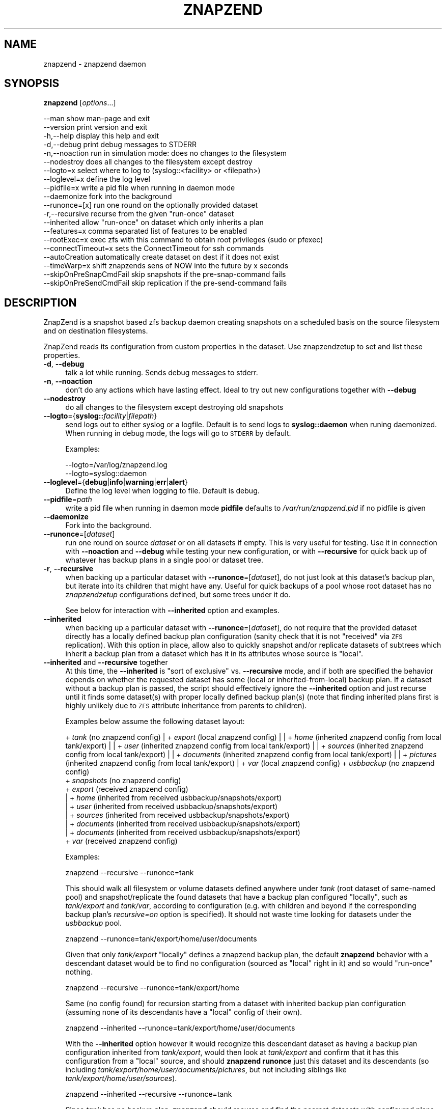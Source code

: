 .\" Automatically generated by Pod::Man 2.28 (Pod::Simple 3.29)
.\"
.\" Standard preamble:
.\" ========================================================================
.de Sp \" Vertical space (when we can't use .PP)
.if t .sp .5v
.if n .sp
..
.de Vb \" Begin verbatim text
.ft CW
.nf
.ne \\$1
..
.de Ve \" End verbatim text
.ft R
.fi
..
.\" Set up some character translations and predefined strings.  \*(-- will
.\" give an unbreakable dash, \*(PI will give pi, \*(L" will give a left
.\" double quote, and \*(R" will give a right double quote.  \*(C+ will
.\" give a nicer C++.  Capital omega is used to do unbreakable dashes and
.\" therefore won't be available.  \*(C` and \*(C' expand to `' in nroff,
.\" nothing in troff, for use with C<>.
.tr \(*W-
.ds C+ C\v'-.1v'\h'-1p'\s-2+\h'-1p'+\s0\v'.1v'\h'-1p'
.ie n \{\
.    ds -- \(*W-
.    ds PI pi
.    if (\n(.H=4u)&(1m=24u) .ds -- \(*W\h'-12u'\(*W\h'-12u'-\" diablo 10 pitch
.    if (\n(.H=4u)&(1m=20u) .ds -- \(*W\h'-12u'\(*W\h'-8u'-\"  diablo 12 pitch
.    ds L" ""
.    ds R" ""
.    ds C` ""
.    ds C' ""
'br\}
.el\{\
.    ds -- \|\(em\|
.    ds PI \(*p
.    ds L" ``
.    ds R" ''
.    ds C`
.    ds C'
'br\}
.\"
.\" Escape single quotes in literal strings from groff's Unicode transform.
.ie \n(.g .ds Aq \(aq
.el       .ds Aq '
.\"
.\" If the F register is turned on, we'll generate index entries on stderr for
.\" titles (.TH), headers (.SH), subsections (.SS), items (.Ip), and index
.\" entries marked with X<> in POD.  Of course, you'll have to process the
.\" output yourself in some meaningful fashion.
.\"
.\" Avoid warning from groff about undefined register 'F'.
.de IX
..
.nr rF 0
.if \n(.g .if rF .nr rF 1
.if (\n(rF:(\n(.g==0)) \{
.    if \nF \{
.        de IX
.        tm Index:\\$1\t\\n%\t"\\$2"
..
.        if !\nF==2 \{
.            nr % 0
.            nr F 2
.        \}
.    \}
.\}
.rr rF
.\"
.\" Accent mark definitions (@(#)ms.acc 1.5 88/02/08 SMI; from UCB 4.2).
.\" Fear.  Run.  Save yourself.  No user-serviceable parts.
.    \" fudge factors for nroff and troff
.if n \{\
.    ds #H 0
.    ds #V .8m
.    ds #F .3m
.    ds #[ \f1
.    ds #] \fP
.\}
.if t \{\
.    ds #H ((1u-(\\\\n(.fu%2u))*.13m)
.    ds #V .6m
.    ds #F 0
.    ds #[ \&
.    ds #] \&
.\}
.    \" simple accents for nroff and troff
.if n \{\
.    ds ' \&
.    ds ` \&
.    ds ^ \&
.    ds , \&
.    ds ~ ~
.    ds /
.\}
.if t \{\
.    ds ' \\k:\h'-(\\n(.wu*8/10-\*(#H)'\'\h"|\\n:u"
.    ds ` \\k:\h'-(\\n(.wu*8/10-\*(#H)'\`\h'|\\n:u'
.    ds ^ \\k:\h'-(\\n(.wu*10/11-\*(#H)'^\h'|\\n:u'
.    ds , \\k:\h'-(\\n(.wu*8/10)',\h'|\\n:u'
.    ds ~ \\k:\h'-(\\n(.wu-\*(#H-.1m)'~\h'|\\n:u'
.    ds / \\k:\h'-(\\n(.wu*8/10-\*(#H)'\z\(sl\h'|\\n:u'
.\}
.    \" troff and (daisy-wheel) nroff accents
.ds : \\k:\h'-(\\n(.wu*8/10-\*(#H+.1m+\*(#F)'\v'-\*(#V'\z.\h'.2m+\*(#F'.\h'|\\n:u'\v'\*(#V'
.ds 8 \h'\*(#H'\(*b\h'-\*(#H'
.ds o \\k:\h'-(\\n(.wu+\w'\(de'u-\*(#H)/2u'\v'-.3n'\*(#[\z\(de\v'.3n'\h'|\\n:u'\*(#]
.ds d- \h'\*(#H'\(pd\h'-\w'~'u'\v'-.25m'\f2\(hy\fP\v'.25m'\h'-\*(#H'
.ds D- D\\k:\h'-\w'D'u'\v'-.11m'\z\(hy\v'.11m'\h'|\\n:u'
.ds th \*(#[\v'.3m'\s+1I\s-1\v'-.3m'\h'-(\w'I'u*2/3)'\s-1o\s+1\*(#]
.ds Th \*(#[\s+2I\s-2\h'-\w'I'u*3/5'\v'-.3m'o\v'.3m'\*(#]
.ds ae a\h'-(\w'a'u*4/10)'e
.ds Ae A\h'-(\w'A'u*4/10)'E
.    \" corrections for vroff
.if v .ds ~ \\k:\h'-(\\n(.wu*9/10-\*(#H)'\s-2\u~\d\s+2\h'|\\n:u'
.if v .ds ^ \\k:\h'-(\\n(.wu*10/11-\*(#H)'\v'-.4m'^\v'.4m'\h'|\\n:u'
.    \" for low resolution devices (crt and lpr)
.if \n(.H>23 .if \n(.V>19 \
\{\
.    ds : e
.    ds 8 ss
.    ds o a
.    ds d- d\h'-1'\(ga
.    ds D- D\h'-1'\(hy
.    ds th \o'bp'
.    ds Th \o'LP'
.    ds ae ae
.    ds Ae AE
.\}
.rm #[ #] #H #V #F C
.\" ========================================================================
.\"
.IX Title "ZNAPZEND 1"
.TH ZNAPZEND 1 "2019-10-15" "0.19.0" "znapzend"
.\" For nroff, turn off justification.  Always turn off hyphenation; it makes
.\" way too many mistakes in technical documents.
.if n .ad l
.nh
.SH "NAME"
znapzend \- znapzend daemon
.SH "SYNOPSIS"
.IX Header "SYNOPSIS"
\&\fBznapzend\fR [\fIoptions\fR...]
.PP
.Vb 10
\& \-\-man                  show man\-page and exit
\& \-\-version              print version and exit
\& \-h,\-\-help              display this help and exit
\& \-d,\-\-debug             print debug messages to STDERR
\& \-n,\-\-noaction          run in simulation mode: does no changes to the filesystem
\& \-\-nodestroy            does all changes to the filesystem except destroy
\& \-\-logto=x              select where to log to (syslog::<facility> or <filepath>)
\& \-\-loglevel=x           define the log level
\& \-\-pidfile=x            write a pid file when running in daemon mode
\& \-\-daemonize            fork into the background
\& \-\-runonce=[x]          run one round on the optionally provided dataset
\& \-r,\-\-recursive         recurse from the given "run\-once" dataset
\& \-\-inherited            allow "run\-once" on dataset which only inherits a plan
\& \-\-features=x           comma separated list of features to be enabled
\& \-\-rootExec=x           exec zfs with this command to obtain root privileges (sudo or pfexec)
\& \-\-connectTimeout=x     sets the ConnectTimeout for ssh commands
\& \-\-autoCreation         automatically create dataset on dest if it does not exist
\& \-\-timeWarp=x           shift znapzends sens of NOW into the future by x seconds
\& \-\-skipOnPreSnapCmdFail skip snapshots if the pre\-snap\-command fails
\& \-\-skipOnPreSendCmdFail skip replication if the pre\-send\-command fails
.Ve
.SH "DESCRIPTION"
.IX Header "DESCRIPTION"
ZnapZend is a snapshot based zfs backup daemon creating snapshots on a
scheduled basis on the source filesystem and on destination filesystems.
.PP
ZnapZend reads its configuration from custom properties in the dataset.
Use znapzendzetup to set and list these properties.
.IP "\fB\-d\fR, \fB\-\-debug\fR" 4
.IX Item "-d, --debug"
talk a lot while running. Sends debug messages to stderr.
.IP "\fB\-n\fR, \fB\-\-noaction\fR" 4
.IX Item "-n, --noaction"
don't do any actions which have lasting effect. Ideal to try out new
configurations together with \fB\-\-debug\fR
.IP "\fB\-\-nodestroy\fR" 4
.IX Item "--nodestroy"
do all changes to the filesystem except destroying old snapshots
.IP "\fB\-\-logto\fR={\fBsyslog::\fR\fIfacility\fR|\fIfilepath\fR}" 4
.IX Item "--logto={syslog::facility|filepath}"
send logs out to either syslog or a logfile. Default is to send logs to
\&\fBsyslog::daemon\fR when runing daemonized. When running in debug mode, the
logs will go to \s-1STDERR\s0 by default.
.Sp
Examples:
.Sp
.Vb 2
\& \-\-logto=/var/log/znapzend.log
\& \-\-logto=syslog::daemon
.Ve
.IP "\fB\-\-loglevel\fR={\fBdebug\fR|\fBinfo\fR|\fBwarning\fR|\fBerr\fR|\fBalert\fR}" 4
.IX Item "--loglevel={debug|info|warning|err|alert}"
Define the log level when logging to file. Default is debug.
.IP "\fB\-\-pidfile\fR=\fIpath\fR" 4
.IX Item "--pidfile=path"
write a pid file when running in daemon mode
\&\fBpidfile\fR defaults to \fI/var/run/znapzend.pid\fR if no pidfile is given
.IP "\fB\-\-daemonize\fR" 4
.IX Item "--daemonize"
Fork into the background.
.IP "\fB\-\-runonce\fR=[\fIdataset\fR]" 4
.IX Item "--runonce=[dataset]"
run one round on source \fIdataset\fR or on all datasets if empty.
This is very useful for testing. Use it in connection with \fB\-\-noaction\fR and
\&\fB\-\-debug\fR while testing your new configuration, or with \fB\-\-recursive\fR for
quick back up of whatever has backup plans in a single pool or dataset tree.
.IP "\fB\-r\fR, \fB\-\-recursive\fR" 4
.IX Item "-r, --recursive"
when backing up a particular dataset with \fB\-\-runonce\fR=[\fIdataset\fR], do not
just look at this dataset's backup plan, but iterate into its children that
might have any. Useful for quick backups of a pool whose root dataset has no
\&\fIznapzendzetup\fR configurations defined, but some trees under it do.
.Sp
See below for interaction with \fB\-\-inherited\fR option and examples.
.IP "\fB\-\-inherited\fR" 4
.IX Item "--inherited"
when backing up a particular dataset with \fB\-\-runonce\fR=[\fIdataset\fR], do not
require that the provided dataset directly has a locally defined backup plan
configuration (sanity check that it is not \*(L"received\*(R" via \s-1ZFS\s0 replication).
With this option in place, allow also to quickly snapshot and/or replicate
datasets of subtrees which inherit a backup plan from a dataset which has it
in its attributes whose source is \*(L"local\*(R".
.IP "\fB\-\-inherited\fR and \fB\-\-recursive\fR together" 4
.IX Item "--inherited and --recursive together"
At this time, the \fB\-\-inherited\fR is \*(L"sort of exclusive\*(R" vs. \fB\-\-recursive\fR
mode, and if both are specified the behavior depends on whether the requested
dataset has some (local or inherited-from-local) backup plan. If a dataset
without a backup plan is passed, the script should effectively ignore the
\&\fB\-\-inherited\fR option and just recurse until it finds some dataset(s) with
proper locally defined backup plan(s) (note that finding inherited plans
first is highly unlikely due to \s-1ZFS\s0 attribute inheritance from parents to
children).
.Sp
Examples below assume the following dataset layout:
.Sp
+ \fItank\fR (no znapzend config)
| + \fIexport\fR (local znapzend config)
| | + \fIhome\fR (inherited znapzend config from local tank/export)
| |   + \fIuser\fR (inherited znapzend config from local tank/export)
| |     + \fIsources\fR (inherited znapzend config from local tank/export)
| |     + \fIdocuments\fR (inherited znapzend config from local tank/export)
| |       + \fIpictures\fR (inherited znapzend config from local tank/export)
| + \fIvar\fR (local znapzend config)
+ \fIusbbackup\fR (no znapzend config)
  + \fIsnapshots\fR (no znapzend config)
    + \fIexport\fR (received znapzend config)
    | + \fIhome\fR (inherited from received usbbackup/snapshots/export)
    |   + \fIuser\fR (inherited from received usbbackup/snapshots/export)
    |     + \fIsources\fR (inherited from received usbbackup/snapshots/export)
    |     + \fIdocuments\fR (inherited from received usbbackup/snapshots/export)
    |       + \fIdocuments\fR (inherited from received usbbackup/snapshots/export)
    + \fIvar\fR (received znapzend config)
.Sp
Examples:
.Sp
.Vb 1
\&  znapzend \-\-recursive \-\-runonce=tank
.Ve
.Sp
This should walk all filesystem or volume datasets defined anywhere under
\&\fItank\fR (root dataset of same-named pool) and snapshot/replicate the found
datasets that have a backup plan configured \*(L"locally\*(R", such as \fItank/export\fR
and \fItank/var\fR, according to configuration (e.g. with children and beyond
if the corresponding backup plan's \fIrecursive=on\fR option is specified).
It should not waste time looking for datasets under the \fIusbbackup\fR pool.
.Sp
.Vb 1
\&  znapzend \-\-runonce=tank/export/home/user/documents
.Ve
.Sp
Given that only \fItank/export\fR \*(L"locally\*(R" defines a znapzend backup plan, the
default \fBznapzend\fR behavior with a descendant dataset would be to find no
configuration (sourced as \*(L"local\*(R" right in it) and so would \*(L"run-once\*(R" nothing.
.Sp
.Vb 1
\&  znapzend \-\-recursive \-\-runonce=tank/export/home
.Ve
.Sp
Same (no config found) for recursion starting from a dataset with inherited
backup plan configuration (assuming none of its descendants have a \*(L"local\*(R"
config of their own).
.Sp
.Vb 1
\&  znapzend \-\-inherited \-\-runonce=tank/export/home/user/documents
.Ve
.Sp
With the \fB\-\-inherited\fR option however it would recognize this descendant
dataset as having a backup plan configuration inherited from \fItank/export\fR,
would then look at \fItank/export\fR and confirm that it has this configuration
from a \*(L"local\*(R" source, and should \fBznapzend runonce\fR just this dataset and
its descendants (so including \fItank/export/home/user/documents/pictures\fR,
but not including siblings like \fItank/export/home/user/sources\fR).
.Sp
.Vb 1
\&  znapzend \-\-inherited \-\-recursive \-\-runonce=tank
.Ve
.Sp
Since \fItank\fR has no backup plan, \fBznapzend\fR should recurse and find the
nearest datasets with configured plans, \fItank/export\fR and \fItank/var\fR, and
process them according to configuration.
.Sp
.Vb 1
\&  znapzend \-\-inherited \-\-recursive \-\-runonce=tank/export
.Ve
.Sp
Since \fItank/export\fR has a locally defined backup plan, \fBznapzend\fR should
process it according to configuration.
.Sp
.Vb 1
\&  znapzend \-\-inherited \-\-recursive \-\-runonce=tank/export/home
.Ve
.Sp
Since \fItank/export/home\fR has a backup plan inherited from a locally defined
one in \fItank/export\fR, \fBznapzend\fR should process it according to configuration.
.Sp
.Vb 3
\&  znapzend \-\-recursive \-\-runonce=usbbackup
\&  znapzend \-\-inherited \-\-runonce=usbbackup/snapshots
\&  znapzend \-\-inherited \-\-recursive \-\-runonce=usbbackup/snapshots/export/home
.Ve
.Sp
Neither of these runs should do anything, because all datasets involved
(including those found by a recursive walk) under \fIusbbackup\fR have neither
a local definition of a backup plan, nor one inherited from a local definition.
.IP "\fB\-\-features\fR=\fIfeature1\fR,\fIfeature2\fR,..." 4
.IX Item "--features=feature1,feature2,..."
enables enhanced zfs features not supported by all zfs implementations.
Do not enable features unless you are sure your zfs supports (or requires) it
.Sp
Available features:
.RS 4
.IP "oracleMode" 4
.IX Item "oracleMode"
working around the following zfs issues we have seen on oracle:
.RS 4
.IP "\(bu" 4
The multi snapshot destroy syntax is not available. So stick to destroying
them individually.
.IP "\(bu" 4
Sometimes a snapshot can not be destroyed because of some oracle zfs bug.
Only a reeboot seems to be able to fix this. So we just destroy the ones we
can destroy. Logging an error about the problem
.RE
.RS 4
.RE
.IP "recvu" 4
.IX Item "recvu"
use the \-u option on the receive end, to keep the destination zfs
filesystems unmounted.
.IP "compressed" 4
.IX Item "compressed"
use 'compressed' to add options \-Lce to the zfs send command
.Sp
Even if a source and destination datasets are both using compression,
zfs send will, by default, decompress the data before sending, and
zfs recv will then compress it again before writing it to disk.
Using \-c will skip the unnecessary decompress-compress stages.
This decreases \s-1CPU\s0 load on both source and destination as well
as reduces network bandwidth usage.
.Sp
The \-L option is for large block support and \-e is for embedded data
support. These may require certain (Open)ZFS features to be enabled.
.IP "lowmemRecurse" 4
.IX Item "lowmemRecurse"
use 'lowmemRecurse' on systems where you have too many datasets,
so a recursive listing of attributes to find backup plans exhausts
the memory available to `znapzend(zetup)`: instead, go the slower
way to first list all impacted dataset names, and then query their
configs one by one.
.RE
.RS 4
.RE
.IP "\fB\-\-rootExec\fR={sudo|pfexec}" 4
.IX Item "--rootExec={sudo|pfexec}"
Execute zfs with this command, 'sudo' or 'pfexec', to
obtain root privileges. This is often necessary when running znapzend as a
non-privileged user with a zfs install that doesn't support finer permission
controls. This also applies to the zfs commands ran on remote servers over ssh.
.Sp
For sudo, the /etc/sudoers file will need to be modified to allow for
passwordless access to zfs commands if znapzend is to be ran as a daemon or
the system will be used as a remote. Many \s-1ZFS\s0 installations include an
/etc/sudoers.d/zfs file as an example.
.IP "\fB\-\-connectTimeout\fR=\fItimeout\fR" 4
.IX Item "--connectTimeout=timeout"
sets the ssh connection timeout (in seconds)
.IP "\fB\-\-autoCreation\fR" 4
.IX Item "--autoCreation"
Automatically create a dataset on a destination host if it's not there yet.
.IP "\fB\-\-timeWarp\fR=x" 4
.IX Item "--timeWarp=x"
Shift ZnapZends sense of time into the future by x seconds.
.Sp
The practical application if this function is to determine what will happen
at some future point in time. This can be useful for testing but also when
running in \fBnoaction\fR and \fBdebug\fR mode to determine which snapshots would
be created and removed at some future point in time.
.IP "\fB\-\-skipOnPreSnapCmdFail\fR" 4
.IX Item "--skipOnPreSnapCmdFail"
Prevent snapshots of a dataset from being taken when it has a \fBpre-snap-command\fR
defined and the command returns a non-zero exit code or is killed by a signal.
.IP "\fB\-\-skipOnPreSendCmdFail\fR" 4
.IX Item "--skipOnPreSendCmdFail"
Prevent snapshots of a dataset from being replicated to a destination when
it has a \fBpre-snap-command\fR defined and the command returns a non-zero exit
code or is killed by a signal.
.SH "EXAMPLE"
.IX Header "EXAMPLE"
To test a new config:
.PP
.Vb 1
\& znapzend \-\-debug \-\-noaction \-\-runonce=tank/test
.Ve
.PP
To see what is going to happen in one hour:
.PP
.Vb 1
\& znapzend \-\-debug \-\-noaction \-\-timeWarp=3600 \-\-runonce=tank/test
.Ve
.PP
To run as a daemon:
.PP
.Vb 1
\& znapzend \-\-daemonize \-\-pidfile=/var/run/znapzend.pid \-\-logto=syslog::daemon
.Ve
.SH "COPYRIGHT"
.IX Header "COPYRIGHT"
Copyright (c) 2014 by \s-1OETIKER+PARTNER AG.\s0 All rights reserved.
.SH "LICENSE"
.IX Header "LICENSE"
This program is free software: you can redistribute it and/or modify it
under the terms of the \s-1GNU\s0 General Public License as published by the Free
Software Foundation, either version 3 of the License, or (at your option)
any later version.
.PP
This program is distributed in the hope that it will be useful, but \s-1WITHOUT
ANY WARRANTY\s0; without even the implied warranty of \s-1MERCHANTABILITY\s0 or
\&\s-1FITNESS FOR A PARTICULAR PURPOSE.\s0 See the \s-1GNU\s0 General Public License for
more details.
.PP
You should have received a copy of the \s-1GNU\s0 General Public License along with
this program. If not, see <http://www.gnu.org/licenses/>.
.SH "AUTHOR"
.IX Header "AUTHOR"
Tobias\ Oetiker\ <tobi@oetiker.ch>,
Dominik\ Hassler\ <hadfl@cpan.org>
.SH "HISTORY"
.IX Header "HISTORY"
.Vb 2
\& 2014\-06\-01 had Multi destination backup
\& 2014\-05\-30 had Initial Version
.Ve
